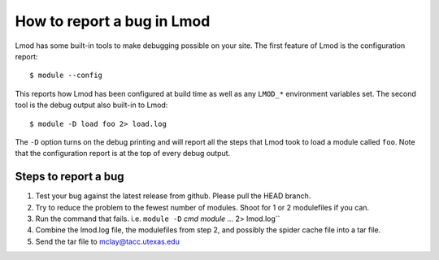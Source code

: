 .. _bug_reporting-label:

How to report a bug in Lmod
===========================

Lmod has some built-in tools to make debugging possible on your site.
The first feature of Lmod is the configuration report::

   $ module --config

This reports how Lmod has been configured at build time as well as any
``LMOD_*`` environment variables set.  The second tool is the debug
output also built-in to Lmod::

  $ module -D load foo 2> load.log

The ``-D`` option turns on the debug printing and will report all the
steps that Lmod took to load a module called ``foo``.  Note that the
configuration report is at the top of every debug output.

Steps to report a bug
~~~~~~~~~~~~~~~~~~~~~

#. Test your bug against the latest release from github. Please pull
   the HEAD branch.
#. Try to reduce the problem to the fewest number of modules.  Shoot
   for 1 or 2 modulefiles if you can.
#. Run the command that fails.  i.e. ``module -D`` `cmd module ...` 2>
   lmod.log``
#. Combine the lmod.log file, the modulefiles from step 2, and possibly
   the spider cache file into a tar file.
#. Send the tar file to mclay@tacc.utexas.edu

